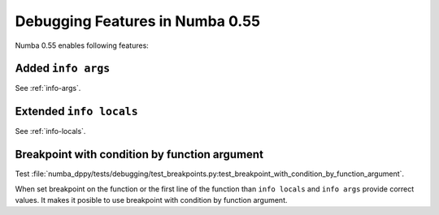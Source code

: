 Debugging Features in Numba 0.55
================================

Numba 0.55 enables following features:

Added ``info args``
-------------------

See :ref:`info-args`.

Extended ``info locals``
------------------------

See :ref:`info-locals`.

Breakpoint with condition by function argument
----------------------------------------------

Test :file:`numba_dppy/tests/debugging/test_breakpoints.py:test_breakpoint_with_condition_by_function_argument`.

When set breakpoint on the function or the first line of the function
than ``info locals`` and ``info args`` provide correct values.
It makes it posible to use breakpoint with condition by function argument.
